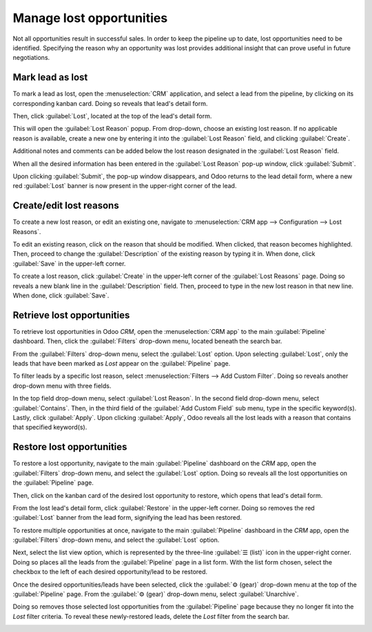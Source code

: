 =========================
Manage lost opportunities
=========================

Not all opportunities result in successful sales. In order to keep the pipeline up to date, lost
opportunities need to be identified. Specifying the reason why an opportunity was lost provides
additional insight that can prove useful in future negotiations.

Mark lead as lost
=================

To mark a lead as lost, open the :menuselection:`CRM` application, and select a lead from the
pipeline, by clicking on its corresponding kanban card. Doing so reveals that lead's detail form.

Then, click :guilabel:`Lost`, located at the top of the lead's detail form.

.. image:: lost_opportunities/lost-opps-lost-button.png
   :align: center
   :alt: Buttons from the top of an opportunity record with the lost button emphasized.

This will open the :guilabel:`Lost Reason` popup. From drop-down, choose an existing lost reason. If
no applicable reason is available, create a new one by entering it into the :guilabel:`Lost Reason`
field, and clicking :guilabel:`Create`.

Additional notes and comments can be added below the lost reason designated in the :guilabel:`Lost
Reason` field.

When all the desired information has been entered in the :guilabel:`Lost Reason` pop-up window,
click :guilabel:`Submit`.

.. image:: lost_opportunities/lost-opps-lost-reason.png
   :align: center
   :alt: Lost reasons popup with sample reasons.

Upon clicking :guilabel:`Submit`, the pop-up window disappears, and Odoo returns to the lead detail
form, where a new red :guilabel:`Lost` banner is now present in the upper-right corner of the lead.

Create/edit lost reasons
========================

To create a new lost reason, or edit an existing one, navigate to :menuselection:`CRM app -->
Configuration --> Lost Reasons`.

To edit an existing reason, click on the reason that should be modified. When clicked, that reason
becomes highlighted. Then, proceed to change the :guilabel:`Description` of the existing reason by
typing it in. When done, click :guilabel:`Save` in the upper-left corner.

To create a lost reason, click :guilabel:`Create` in the upper-left corner of the :guilabel:`Lost
Reasons` page. Doing so reveals a new blank line in the :guilabel:`Description` field. Then, proceed
to type in the new lost reason in that new line. When done, click :guilabel:`Save`.

Retrieve lost opportunities
===========================

To retrieve lost opportunities in Odoo *CRM*, open the :menuselection:`CRM app` to the main
:guilabel:`Pipeline` dashboard. Then, click the :guilabel:`Filters` drop-down menu, located beneath
the search bar.

.. image:: lost_opportunities/lost-opps-lost-filter.png
   :align: center
   :alt: Search bar with lost filter emphasized.

From the :guilabel:`Filters` drop-down menu, select the :guilabel:`Lost` option. Upon selecting
:guilabel:`Lost`, only the leads that have been marked as `Lost` appear on the :guilabel:`Pipeline`
page.

To filter leads by a specific lost reason, select :menuselection:`Filters --> Add Custom Filter`.
Doing so reveals another drop-down menu with three fields.

In the top field drop-down menu, select :guilabel:`Lost Reason`. In the second field drop-down menu,
select :guilabel:`Contains`. Then, in the third field of the :guilabel:`Add Custom Field` sub menu,
type in the specific keyword(s). Lastly, click :guilabel:`Apply`. Upon clicking :guilabel:`Apply`,
Odoo reveals all the lost leads with a reason that contains that specified keyword(s).

.. image:: lost_opportunities/lost-opps-lost-custom-filter.png
   :align: center
   :alt: Search bar with custom filter added for lost reason.

Restore lost opportunities
==========================

To restore a lost opportunity, navigate to the main :guilabel:`Pipeline` dashboard on the *CRM* app,
open the :guilabel:`Filters` drop-down menu, and select the :guilabel:`Lost` option. Doing so
reveals all the lost opportunities on the :guilabel:`Pipeline` page.

Then, click on the kanban card of the desired lost opportunity to restore, which opens that lead's
detail form.

From the lost lead's detail form, click :guilabel:`Restore` in the upper-left corner. Doing so
removes the red :guilabel:`Lost` banner from the lead form, signifying the lead has been restored.

.. image:: lost_opportunities/lost-opps-restore.png
   :align: center
   :alt: Lost opportunity with emphasis on the Restore button.

To restore multiple opportunities at once, navigate to the main :guilabel:`Pipeline` dashboard in
the *CRM* app, open the :guilabel:`Filters` drop-down menu, and select the :guilabel:`Lost` option.

Next, select the list view option, which is represented by the three-line :guilabel:`☰ (list)` icon
in the upper-right corner. Doing so places all the leads from the :guilabel:`Pipeline` page in a
list form. With the list form chosen, select the checkbox to the left of each desired
opportunity/lead to be restored.

Once the desired opportunities/leads have been selected, click the :guilabel:`⚙️ (gear)` drop-down
menu at the top of the :guilabel:`Pipeline` page. From the :guilabel:`⚙️ (gear)` drop-down menu,
select :guilabel:`Unarchive`.

Doing so removes those selected lost opportunities from the :guilabel:`Pipeline` page because they
no longer fit into the `Lost` filter criteria. To reveal these newly-restored leads, delete the
`Lost` filter from the search bar.

.. image:: lost_opportunities/lost-opps-unarchive.png
   :align: center
   :alt: Action button from list view with the Unarchive option emphasized.

.. seealso::
   * :doc:`../performance/win_loss`
